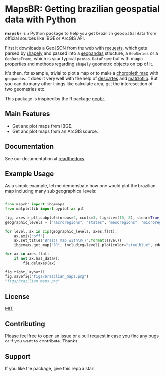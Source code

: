 * MapsBR: Getting brazilian geospatial data with Python

  *mapsbr* is a Python package to help you get brazilian geospatial
data from official sources like IBGE or ArcGIS API.

  First it downloads a GeoJSON from the web with [[https://2.python-requests.org/en/master/][requests]], which
gets parsed by [[https://shapely.readthedocs.io/en/latest/manual.html#predicates-and-relationships][shapely]] and passed into a [[http://geopandas.org/][geopandas]] structure, a
=GeoSeries= or a =GeoDataFrame=, which is your typical
=pandas.DataFrame= but with magic properties and methods regarding
=shapely= geometric objects on top of it.

  It's then, for example, trivial to plot a map or to make a
[[https://en.wikipedia.org/wiki/Choropleth_map][choropleth map]] with =geopandas=. It does it very well with the help of
[[https://pypi.org/project/descartes/][descartes]] and [[https://matplotlib.org/][matplotlib]]. But you can do many other things like
calculate area, get the interesection of two geometries etc.

  This package is inspired by the R package [[https://github.com/ipeaGIT/geobr][geobr]].

** Main Features
   
- Get and plot maps from IBGE.
- Get and plot maps from an ArcGIS source.

** Documentation

See our documentation at [[https://mapsbr.readthedocs.io/][readthedocs]].

** Example Usage

   As a simple example, let me demonstrate how one would plot the
brazilian map including many sub geographical levels:

#+BEGIN_SRC python :session :exports both :results file

from mapsbr import ibgemaps
from matplotlib import pyplot as plt

fig, axes = plt.subplots(nrows=2, ncols=3, figsize=(10, 8), clear=True)
geographic_levels = ["macroregions", "states", "mesoregions", "microregions", "municipalities"]

for level, ax in zip(geographic_levels, axes.flat):
    ax.axis("off")
    ax.set_title("Brazil map with\n{}".format(level))
    ibgemaps.get_map("BR", including=level).plot(color="steelblue", edgecolor="khaki", ax=ax)

for ax in axes.flat:
    if not ax.has_data():
        fig.delaxes(ax)

fig.tight_layout()
fig.savefig("figs/brazilian_maps.png")
"figs/brazilian_maps.png"

#+END_SRC

#+RESULTS:
[[file:figs/brazilian_maps.png]]

** License

   [[https://github.com/phelipetls/mapsbr/blob/master/LICENSE][MIT]]

** Contributing

   Please feel free to open an issue or a pull request in case you
find any bugs or if you want to contribute. Thanks.

** Support

   If you like the package, give this repo a star!
